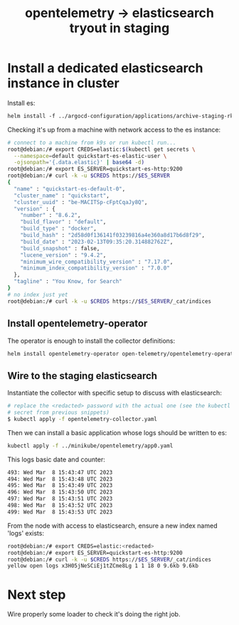 #+title: opentelemetry -> elasticsearch tryout in staging

* Install a dedicated elasticsearch instance in cluster

Install es:
#+begin_src org
helm install -f ../argocd-configuration/applications/archive-staging-rke2/crt-elasticsearch.yaml
#+end_src

Checking it's up from a machine with network access to the es instance:
#+begin_src sh
# connect to a machine from k9s or run kubectl run...
root@debian:/# export CREDS=elastic:$(kubectl get secrets \
  --namespace=default quickstart-es-elastic-user \
  -ojsonpath='{.data.elastic}' | base64 -d)
root@debian:/# export ES_SERVER=quickstart-es-http:9200
root@debian:/# curl -k -u $CREDS https://$ES_SERVER
{
  "name" : "quickstart-es-default-0",
  "cluster_name" : "quickstart",
  "cluster_uuid" : "be-MACITSp-cFptCqaJy8Q",
  "version" : {
    "number" : "8.6.2",
    "build_flavor" : "default",
    "build_type" : "docker",
    "build_hash" : "2d58d0f136141f03239816a4e360a8d17b6d8f29",
    "build_date" : "2023-02-13T09:35:20.314882762Z",
    "build_snapshot" : false,
    "lucene_version" : "9.4.2",
    "minimum_wire_compatibility_version" : "7.17.0",
    "minimum_index_compatibility_version" : "7.0.0"
  },
  "tagline" : "You Know, for Search"
}
# no index just yet
root@debian:/# curl -k -u $CREDS https://$ES_SERVER/_cat/indices
#+end_src

** Install opentelemetry-operator

The operator is enough to install the collector definitions:
#+begin_src sh
helm install opentelemetry-operator open-telemetry/opentelemetry-operator
#+end_src

** Wire to the staging elasticsearch

Instantiate the collector with specific setup to discuss with elasticsearch:
#+begin_src sh
# replace the <redacted> password with the actual one (see the kubectl get
# secret from previous snippets)
$ kubectl apply -f opentelemetry-collector.yaml
#+end_src

Then we can install a basic application whose logs should be written to es:
#+begin_src sh
kubectl apply -f ../minikube/opentelemetry/app0.yaml
#+end_src

This logs basic date and counter:
#+begin_src sh
493: Wed Mar  8 15:43:47 UTC 2023
494: Wed Mar  8 15:43:48 UTC 2023
495: Wed Mar  8 15:43:49 UTC 2023
496: Wed Mar  8 15:43:50 UTC 2023
497: Wed Mar  8 15:43:51 UTC 2023
498: Wed Mar  8 15:43:52 UTC 2023
499: Wed Mar  8 15:43:53 UTC 2023
#+end_src

From the node with access to elasticsearch, ensure a new index named 'logs'
exists:
#+begin_src sh
root@debian:/# export CREDS=elastic:<redacted>
root@debian:/# export ES_SERVER=quickstart-es-http:9200
root@debian:/# curl -k -u $CREDS https://$ES_SERVER/_cat/indices
yellow open logs x3H05jNeSCiEj1tZCme8Lg 1 1 18 0 9.6kb 9.6kb
#+end_src

* Next step

Wire properly some loader to check it's doing the right job.
